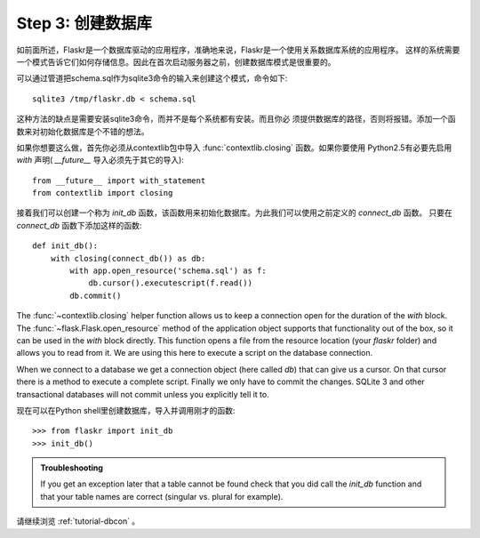 .. _tutorial-dbinit:

Step 3: 创建数据库
=============================

如前面所述，Flaskr是一个数据库驱动的应用程序，准确地来说，Flaskr是一个使用关系数据库系统的应用程序。
这样的系统需要一个模式告诉它们如何存储信息。因此在首次启动服务器之前，创建数据库模式是很重要的。

可以通过管道把schema.sql作为sqlite3命令的输入来创建这个模式，命令如下::

    sqlite3 /tmp/flaskr.db < schema.sql

这种方法的缺点是需要安装sqlite3命令，而并不是每个系统都有安装。而且你必 须提供数据库的路径，否则将报错。添加一个函数来对初始化数据库是个不错的想法。

如果你想要这么做，首先你必须从contextlib包中导入 :func:`contextlib.closing` 函数。如果你要使用
Python2.5有必要先启用 `with` 声明( `__future__` 导入必须先于其它的导入)::

    from __future__ import with_statement
    from contextlib import closing

接着我们可以创建一个称为 `init_db` 函数，该函数用来初始化数据库。为此我们可以使用之前定义的 `connect_db` 函数。
只要在 `connect_db` 函数下添加这样的函数::

    def init_db():
        with closing(connect_db()) as db:
            with app.open_resource('schema.sql') as f:
                db.cursor().executescript(f.read())
            db.commit()

The :func:`~contextlib.closing` helper function allows us to keep a
connection open for the duration of the `with` block.  The
:func:`~flask.Flask.open_resource` method of the application object
supports that functionality out of the box, so it can be used in the
`with` block directly.  This function opens a file from the resource
location (your `flaskr` folder) and allows you to read from it.  We are
using this here to execute a script on the database connection.

When we connect to a database we get a connection object (here called
`db`) that can give us a cursor.  On that cursor there is a method to
execute a complete script.  Finally we only have to commit the changes.
SQLite 3 and other transactional databases will not commit unless you
explicitly tell it to.

现在可以在Python shell里创建数据库，导入并调用刚才的函数::

>>> from flaskr import init_db
>>> init_db()

.. admonition:: Troubleshooting

   If you get an exception later that a table cannot be found check that
   you did call the `init_db` function and that your table names are
   correct (singular vs. plural for example).

请继续浏览 :ref:`tutorial-dbcon` 。
